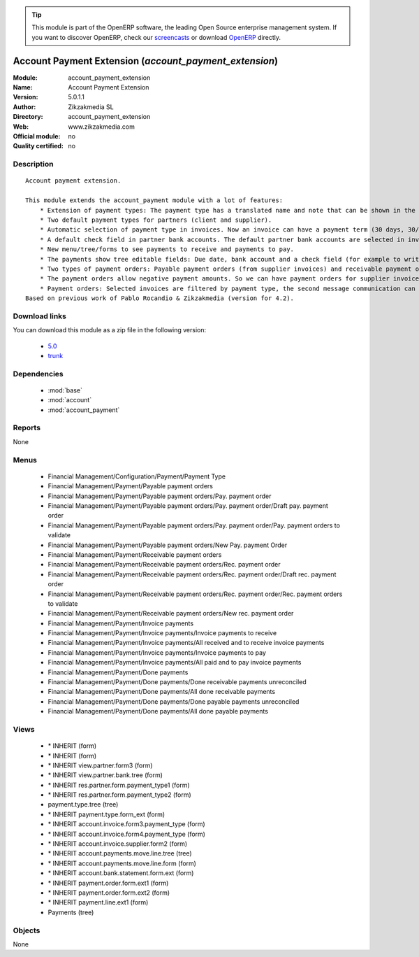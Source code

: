 
.. i18n: .. module:: account_payment_extension
.. i18n:     :synopsis: Account Payment Extension 
.. i18n:     :noindex:
.. i18n: .. 
..

.. module:: account_payment_extension
    :synopsis: Account Payment Extension 
    :noindex:
.. 

.. i18n: .. raw:: html
.. i18n: 
.. i18n:       <br />
.. i18n:     <link rel="stylesheet" href="../_static/hide_objects_in_sidebar.css" type="text/css" />
..

.. raw:: html

      <br />
    <link rel="stylesheet" href="../_static/hide_objects_in_sidebar.css" type="text/css" />

.. i18n: .. tip:: This module is part of the OpenERP software, the leading Open Source 
.. i18n:   enterprise management system. If you want to discover OpenERP, check our 
.. i18n:   `screencasts <http://openerp.tv>`_ or download 
.. i18n:   `OpenERP <http://openerp.com>`_ directly.
..

.. tip:: This module is part of the OpenERP software, the leading Open Source 
  enterprise management system. If you want to discover OpenERP, check our 
  `screencasts <http://openerp.tv>`_ or download 
  `OpenERP <http://openerp.com>`_ directly.

.. i18n: .. raw:: html
.. i18n: 
.. i18n:     <div class="js-kit-rating" title="" permalink="" standalone="yes" path="/account_payment_extension"></div>
.. i18n:     <script src="http://js-kit.com/ratings.js"></script>
..

.. raw:: html

    <div class="js-kit-rating" title="" permalink="" standalone="yes" path="/account_payment_extension"></div>
    <script src="http://js-kit.com/ratings.js"></script>

.. i18n: Account Payment Extension (*account_payment_extension*)
.. i18n: =======================================================
.. i18n: :Module: account_payment_extension
.. i18n: :Name: Account Payment Extension
.. i18n: :Version: 5.0.1.1
.. i18n: :Author: Zikzakmedia SL
.. i18n: :Directory: account_payment_extension
.. i18n: :Web: www.zikzakmedia.com
.. i18n: :Official module: no
.. i18n: :Quality certified: no
..

Account Payment Extension (*account_payment_extension*)
=======================================================
:Module: account_payment_extension
:Name: Account Payment Extension
:Version: 5.0.1.1
:Author: Zikzakmedia SL
:Directory: account_payment_extension
:Web: www.zikzakmedia.com
:Official module: no
:Quality certified: no

.. i18n: Description
.. i18n: -----------
..

Description
-----------

.. i18n: ::
.. i18n: 
.. i18n:   Account payment extension.
.. i18n:   
.. i18n:   This module extends the account_payment module with a lot of features:
.. i18n:       * Extension of payment types: The payment type has a translated name and note that can be shown in the invoices.
.. i18n:       * Two default payment types for partners (client and supplier).
.. i18n:       * Automatic selection of payment type in invoices. Now an invoice can have a payment term (30 days, 30/60 days, ...) and a payment type (cash, bank transfer, ...).
.. i18n:       * A default check field in partner bank accounts. The default partner bank accounts are selected in invoices and payments.
.. i18n:       * New menu/tree/forms to see payments to receive and payments to pay.
.. i18n:       * The payments show tree editable fields: Due date, bank account and a check field (for example to write down if a bank check in paper support has been received).
.. i18n:       * Two types of payment orders: Payable payment orders (from supplier invoices) and receivable payment orders (from client invoices). So we can make payment orders to receive the payments of our client invoices. Each payment order type has its own sequence.
.. i18n:       * The payment orders allow negative payment amounts. So we can have payment orders for supplier invoices (pay money) and refund supplier invoices (return or receive money). Or for client invoices (receive money) and refund client invoices (return or pay money).
.. i18n:       * Payment orders: Selected invoices are filtered by payment type, the second message communication can be set at the same time for several invoices.
.. i18n:   Based on previous work of Pablo Rocandio & Zikzakmedia (version for 4.2).
..

::

  Account payment extension.
  
  This module extends the account_payment module with a lot of features:
      * Extension of payment types: The payment type has a translated name and note that can be shown in the invoices.
      * Two default payment types for partners (client and supplier).
      * Automatic selection of payment type in invoices. Now an invoice can have a payment term (30 days, 30/60 days, ...) and a payment type (cash, bank transfer, ...).
      * A default check field in partner bank accounts. The default partner bank accounts are selected in invoices and payments.
      * New menu/tree/forms to see payments to receive and payments to pay.
      * The payments show tree editable fields: Due date, bank account and a check field (for example to write down if a bank check in paper support has been received).
      * Two types of payment orders: Payable payment orders (from supplier invoices) and receivable payment orders (from client invoices). So we can make payment orders to receive the payments of our client invoices. Each payment order type has its own sequence.
      * The payment orders allow negative payment amounts. So we can have payment orders for supplier invoices (pay money) and refund supplier invoices (return or receive money). Or for client invoices (receive money) and refund client invoices (return or pay money).
      * Payment orders: Selected invoices are filtered by payment type, the second message communication can be set at the same time for several invoices.
  Based on previous work of Pablo Rocandio & Zikzakmedia (version for 4.2).

.. i18n: Download links
.. i18n: --------------
..

Download links
--------------

.. i18n: You can download this module as a zip file in the following version:
..

You can download this module as a zip file in the following version:

.. i18n:   * `5.0 <http://www.openerp.com/download/modules/5.0/account_payment_extension.zip>`_
.. i18n:   * `trunk <http://www.openerp.com/download/modules/trunk/account_payment_extension.zip>`_
..

  * `5.0 <http://www.openerp.com/download/modules/5.0/account_payment_extension.zip>`_
  * `trunk <http://www.openerp.com/download/modules/trunk/account_payment_extension.zip>`_

.. i18n: Dependencies
.. i18n: ------------
..

Dependencies
------------

.. i18n:  * :mod:`base`
.. i18n:  * :mod:`account`
.. i18n:  * :mod:`account_payment`
..

 * :mod:`base`
 * :mod:`account`
 * :mod:`account_payment`

.. i18n: Reports
.. i18n: -------
..

Reports
-------

.. i18n: None
..

None

.. i18n: Menus
.. i18n: -------
..

Menus
-------

.. i18n:  * Financial Management/Configuration/Payment/Payment Type
.. i18n:  * Financial Management/Payment/Payable payment orders
.. i18n:  * Financial Management/Payment/Payable payment orders/Pay. payment order
.. i18n:  * Financial Management/Payment/Payable payment orders/Pay. payment order/Draft pay. payment order
.. i18n:  * Financial Management/Payment/Payable payment orders/Pay. payment order/Pay. payment orders to validate
.. i18n:  * Financial Management/Payment/Payable payment orders/New Pay. payment Order
.. i18n:  * Financial Management/Payment/Receivable payment orders
.. i18n:  * Financial Management/Payment/Receivable payment orders/Rec. payment order
.. i18n:  * Financial Management/Payment/Receivable payment orders/Rec. payment order/Draft rec. payment order
.. i18n:  * Financial Management/Payment/Receivable payment orders/Rec. payment order/Rec. payment orders to validate
.. i18n:  * Financial Management/Payment/Receivable payment orders/New rec. payment order
.. i18n:  * Financial Management/Payment/Invoice payments
.. i18n:  * Financial Management/Payment/Invoice payments/Invoice payments to receive
.. i18n:  * Financial Management/Payment/Invoice payments/All received and to receive invoice payments
.. i18n:  * Financial Management/Payment/Invoice payments/Invoice payments to pay
.. i18n:  * Financial Management/Payment/Invoice payments/All paid and to pay invoice payments
.. i18n:  * Financial Management/Payment/Done payments
.. i18n:  * Financial Management/Payment/Done payments/Done receivable payments unreconciled
.. i18n:  * Financial Management/Payment/Done payments/All done receivable payments
.. i18n:  * Financial Management/Payment/Done payments/Done payable payments unreconciled
.. i18n:  * Financial Management/Payment/Done payments/All done payable payments
..

 * Financial Management/Configuration/Payment/Payment Type
 * Financial Management/Payment/Payable payment orders
 * Financial Management/Payment/Payable payment orders/Pay. payment order
 * Financial Management/Payment/Payable payment orders/Pay. payment order/Draft pay. payment order
 * Financial Management/Payment/Payable payment orders/Pay. payment order/Pay. payment orders to validate
 * Financial Management/Payment/Payable payment orders/New Pay. payment Order
 * Financial Management/Payment/Receivable payment orders
 * Financial Management/Payment/Receivable payment orders/Rec. payment order
 * Financial Management/Payment/Receivable payment orders/Rec. payment order/Draft rec. payment order
 * Financial Management/Payment/Receivable payment orders/Rec. payment order/Rec. payment orders to validate
 * Financial Management/Payment/Receivable payment orders/New rec. payment order
 * Financial Management/Payment/Invoice payments
 * Financial Management/Payment/Invoice payments/Invoice payments to receive
 * Financial Management/Payment/Invoice payments/All received and to receive invoice payments
 * Financial Management/Payment/Invoice payments/Invoice payments to pay
 * Financial Management/Payment/Invoice payments/All paid and to pay invoice payments
 * Financial Management/Payment/Done payments
 * Financial Management/Payment/Done payments/Done receivable payments unreconciled
 * Financial Management/Payment/Done payments/All done receivable payments
 * Financial Management/Payment/Done payments/Done payable payments unreconciled
 * Financial Management/Payment/Done payments/All done payable payments

.. i18n: Views
.. i18n: -----
..

Views
-----

.. i18n:  * \* INHERIT  (form)
.. i18n:  * \* INHERIT  (form)
.. i18n:  * \* INHERIT view.partner.form3  (form)
.. i18n:  * \* INHERIT view.partner.bank.tree  (form)
.. i18n:  * \* INHERIT res.partner.form.payment_type1 (form)
.. i18n:  * \* INHERIT res.partner.form.payment_type2 (form)
.. i18n:  * payment.type.tree (tree)
.. i18n:  * \* INHERIT payment.type.form_ext (form)
.. i18n:  * \* INHERIT account.invoice.form3.payment_type (form)
.. i18n:  * \* INHERIT account.invoice.form4.payment_type (form)
.. i18n:  * \* INHERIT account.invoice.supplier.form2 (form)
.. i18n:  * \* INHERIT account.payments.move.line.tree (tree)
.. i18n:  * \* INHERIT account.payments.move.line.form (form)
.. i18n:  * \* INHERIT account.bank.statement.form.ext (form)
.. i18n:  * \* INHERIT payment.order.form.ext1 (form)
.. i18n:  * \* INHERIT payment.order.form.ext2 (form)
.. i18n:  * \* INHERIT payment.line.ext1 (form)
.. i18n:  * Payments (tree)
..

 * \* INHERIT  (form)
 * \* INHERIT  (form)
 * \* INHERIT view.partner.form3  (form)
 * \* INHERIT view.partner.bank.tree  (form)
 * \* INHERIT res.partner.form.payment_type1 (form)
 * \* INHERIT res.partner.form.payment_type2 (form)
 * payment.type.tree (tree)
 * \* INHERIT payment.type.form_ext (form)
 * \* INHERIT account.invoice.form3.payment_type (form)
 * \* INHERIT account.invoice.form4.payment_type (form)
 * \* INHERIT account.invoice.supplier.form2 (form)
 * \* INHERIT account.payments.move.line.tree (tree)
 * \* INHERIT account.payments.move.line.form (form)
 * \* INHERIT account.bank.statement.form.ext (form)
 * \* INHERIT payment.order.form.ext1 (form)
 * \* INHERIT payment.order.form.ext2 (form)
 * \* INHERIT payment.line.ext1 (form)
 * Payments (tree)

.. i18n: Objects
.. i18n: -------
..

Objects
-------

.. i18n: None
..

None
